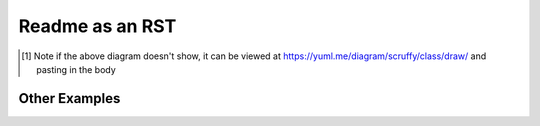Readme as an RST
================


.. image:: http://yuml.me/diagram/scruffy/class/  
  [sites]<>-Wap[wap-aquifer-test],
  [sites]<>-Wap[wap-sd],
  [sites]<>-poly_join(GwSpatialUnitId.CWAZ)[gw-zones],
  [sites]-kd_nearest(linear_nodes)[sw-zones],

.. image:: http://yuml.me/diagram/scruffy;dir:LR/class/
  [public.Consents_Site {bg:wheat}] -> [WapProcessing],
  [public.Consents_Aquifier_Tests {bg:wheat}] -> [WapProcessing],
  [public.Consents_Stream_Depletion_Locations {bg:wheat}] -> [WapProcessing],
  [GIS_WaterData.WD_NZTM_GROUNDWATER_ALLOCATION_ZONES {bg:salmon}] -> [WapProcessing],
  [GIS_WaterData.WD_NZTM_RIVERS_ALLOCATION {bg:salmon}] -> [WapProcessing],
  [WapProcessing] -> [Curated.Waps {bg:azure}],
  [WapProcessing] -> [waps {bg:green}],
  [Curated.Waps {bg:azure}] -.- [waps {bg:green}],
  [public.Consents_Permit_Source {bg:wheat}] -> [AllocationProcessing],
  [public.Consents_Permit_ParentChild {bg:wheat}] -> [AllocationProcessing],
  [public.Consents_PermitVolume_Source {bg:wheat}] -> [AllocationProcessing],
  [public.Consents_WapAllocation_Source {bg:wheat}] -> [AllocationProcessing],
  [Curated.Waps {bg:azure}] -> [AllocationProcessing],
  [public.Consents_PermitAuthorisation_Source {bg:wheat}] -> [AllocationProcessing],
  [AllocationProcessing] -> [Curated.ConsentedAllocation {bg:azure}],
  [AllocationProcessing] -> [allo {bg:green}],
  [permit_use {bg:green}] -> [AllocationProcessing],
  [Curated.ConsentedAllocation {bg:azure}] -.- [allo {bg:green}],
  [public.Consents_PermitUse_Source {bg:wheat}] -> [UseProcessing],
  [reference.UseTypeMapping {bg:wheat}] -> [UseProcessing],
  [reference.UseTypePriorities {bg:wheat}] -> [UseProcessing],
  [UseProcessing] -> [Curated.PermitUseType {bg:azure}],
  [UseProcessing] -> [permit_use {bg:green}],
  [UseProcessing] -> [use_mapping {bg:green}],
  [Curated.PermitUseType {bg:azure}] -.- [permit_use {bg:green}],
  [reference.UseTypeMapping {bg:wheat}] -.- [use_mapping {bg:green}],
  [LimitsProcessing] -> [Curated.GwZoneLimits {bg:azure}],
  [LimitsProcessing] -> [Curated.SwZoneLimits {bg:azure}],
  [LimitsProcessing] -> [gw_combo1 {bg:green}],
  [LimitsProcessing] -> [sw_limits {bg:green}],
  [limits {bg:green}] -> [LimitsProcessing],
  [Curated.GwZoneLimits {bg:azure}] -.- [gw_combo1 {bg:green}],
  [Curated.SwZoneLimits {bg:azure}] -.- [sw_limits {bg:green}],
  [AllocationAggregation] -> [Curated.GwZoneAllocation {bg:azure}],
  [AllocationAggregation] -> [Curated.SwZoneAllocation {bg:azure}],
  [AllocationAggregation] -> [gw_agg {bg:green}],
  [AllocationAggregation] -> [sw_agg {bg:green}],
  [allo {bg:green}] -> [AllocationAggregation],
  [use_mapping {bg:green}] -> [AllocationAggregation],
  [Curated.GwZoneAllocation {bg:azure}] -.- [gw_agg {bg:green}],
  [Curated.SwZoneAllocation {bg:azure}] -.- [sw_agg {bg:green}],
  [LimitFromGraph] -> [limits {bg:green}],
  [public.Consents_PermitAuthorisation_Source {bg:wheat}],
  [public.Consents_WapAllocation_Source {bg:wheat}],
  [public.Consents_Stream_Depletion_Locations {bg:wheat}],
  [public.Consents_Aquifier_Tests {bg:wheat}],
  [public.Consents_PermitVolume_Source {bg:wheat}],
  [public.Consents_Permit_ParentChild {bg:wheat}],
  [public.Consents_Permit_Source {bg:wheat}],
  [public.Consents_Site {bg:wheat}],
  [Curated.Waps {bg:azure}],
  [GIS_WaterData.WD_NZTM_GROUNDWATER_ALLOCATION_ZONES {bg:salmon}],
  [Curated.ConsentedAllocation {bg:azure}],
  [Curated.GwZoneAllocation {bg:azure}],
  [Curated.SwZoneAllocation {bg:azure}],
  [Curated.GwZoneLimits {bg:azure}],
  [Curated.SwZoneLimits {bg:azure}],
  [GIS_WaterData.WD_NZTM_RIVERS_ALLOCATION {bg:salmon}],
  [DataWarehouse.D_SW_WellsDetails {bg:teal}],
  [reference.UseTypeMapping {bg:wheat}],
  [reference.UseTypePriorities {bg:wheat}],
  [public.Consents_PermitUse_Source {bg:wheat}],
  [Curated.PermitUseType {bg:azure}],
  ---,
  [note: waterdatarepo  {bg:wheat}],
  [note: waterdatarepo_out  {bg:azure}],
  [note: GIS_WaterData  {bg:salmon}],
  [note: DataWarehouse  {bg:teal}],
  [note: script_variable\n(possibly_containing_data_saved_to_an_output_table)  {bg:green}],
  .svg

  
.. [#] Note if the above diagram doesn't show, it can be viewed at https://yuml.me/diagram/scruffy/class/draw/ and pasting in the body

Other Examples
--------------

.. image:: http://yuml.me/diagram/scruffy/activity/
  (start)-><a>[kettle empty]->(Fill Kettle)->|b|,
  <a>[kettle full]->|b|->(Boil Kettle)->|c|,
  |b|->(Add Tea Bag)->(Add Milk)->|c|->(Pour Water)->(end),
  (Pour Water)->(end)

.. image:: http://yuml.me/diagram/scruffy/class/  
  [note: You can stick notes on diagrams too!{bg:wheat}],
  [Customer]<>1-orders 0..*>[Order],
  [Order]++*-*>[LineItem],
  [Order]-1>[DeliveryMethod],
  [Order]*-*>[Product],
  [Category]<->[Product],
  [DeliveryMethod]^[National],
  [DeliveryMethod]^[International]
